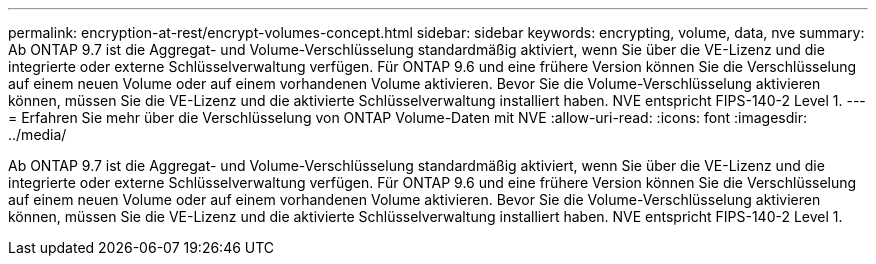---
permalink: encryption-at-rest/encrypt-volumes-concept.html 
sidebar: sidebar 
keywords: encrypting, volume, data, nve 
summary: Ab ONTAP 9.7 ist die Aggregat- und Volume-Verschlüsselung standardmäßig aktiviert, wenn Sie über die VE-Lizenz und die integrierte oder externe Schlüsselverwaltung verfügen. Für ONTAP 9.6 und eine frühere Version können Sie die Verschlüsselung auf einem neuen Volume oder auf einem vorhandenen Volume aktivieren. Bevor Sie die Volume-Verschlüsselung aktivieren können, müssen Sie die VE-Lizenz und die aktivierte Schlüsselverwaltung installiert haben. NVE entspricht FIPS-140-2 Level 1. 
---
= Erfahren Sie mehr über die Verschlüsselung von ONTAP Volume-Daten mit NVE
:allow-uri-read: 
:icons: font
:imagesdir: ../media/


[role="lead"]
Ab ONTAP 9.7 ist die Aggregat- und Volume-Verschlüsselung standardmäßig aktiviert, wenn Sie über die VE-Lizenz und die integrierte oder externe Schlüsselverwaltung verfügen. Für ONTAP 9.6 und eine frühere Version können Sie die Verschlüsselung auf einem neuen Volume oder auf einem vorhandenen Volume aktivieren. Bevor Sie die Volume-Verschlüsselung aktivieren können, müssen Sie die VE-Lizenz und die aktivierte Schlüsselverwaltung installiert haben. NVE entspricht FIPS-140-2 Level 1.
